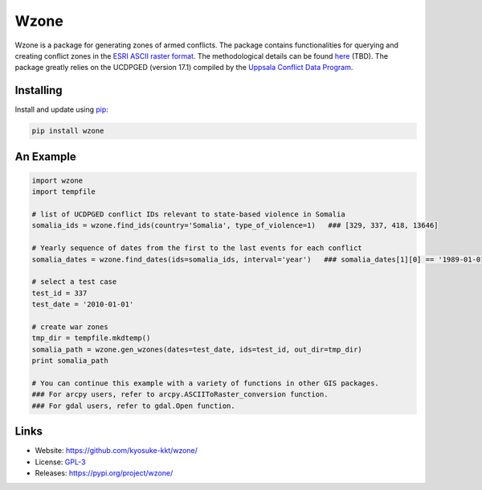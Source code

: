Wzone
=====

Wzone is a package for generating zones of armed conflicts. The package contains functionalities 
for querying and creating conflict zones in the `ESRI ASCII raster format`_. The methodological details
can be found `here`_ (TBD). The package greatly relies on the UCDPGED (version 17.1) compiled by
the `Uppsala Conflict Data Program`_.


Installing
----------

Install and update using `pip`_:

.. code-block:: text

    pip install wzone


An Example
----------------

.. code-block:: python

    import wzone
    import tempfile

    # list of UCDPGED conflict IDs relevant to state-based violence in Somalia
    somalia_ids = wzone.find_ids(country='Somalia', type_of_violence=1)   ### [329, 337, 418, 13646]

    # Yearly sequence of dates from the first to the last events for each conflict
    somalia_dates = wzone.find_dates(ids=somalia_ids, interval='year')   ### somalia_dates[1][0] == '1989-01-01'

    # select a test case
    test_id = 337
    test_date = '2010-01-01'

    # create war zones
    tmp_dir = tempfile.mkdtemp()
    somalia_path = wzone.gen_wzones(dates=test_date, ids=test_id, out_dir=tmp_dir)
    print somalia_path

    # You can continue this example with a variety of functions in other GIS packages.
    ### For arcpy users, refer to arcpy.ASCIIToRaster_conversion function.
    ### For gdal users, refer to gdal.Open function.

Links
-----

* Website: https://github.com/kyosuke-kkt/wzone/
* License: `GPL-3 <https://github.com/kyosuke-kkt/wzone/blob/master/LICENSE>`_
* Releases: https://pypi.org/project/wzone/

.. _ESRI ASCII raster format: \
    http://resources.esri.com/help/9.3/arcgisdesktop/com/gp_toolref/spatial_analyst_tools/esri_ascii_raster_format.htm
.. _here: aa//
.. _Uppsala Conflict Data Program: http://ucdp.uu.se/
.. _pip: https://pip.pypa.io/en/stable/quickstart/

